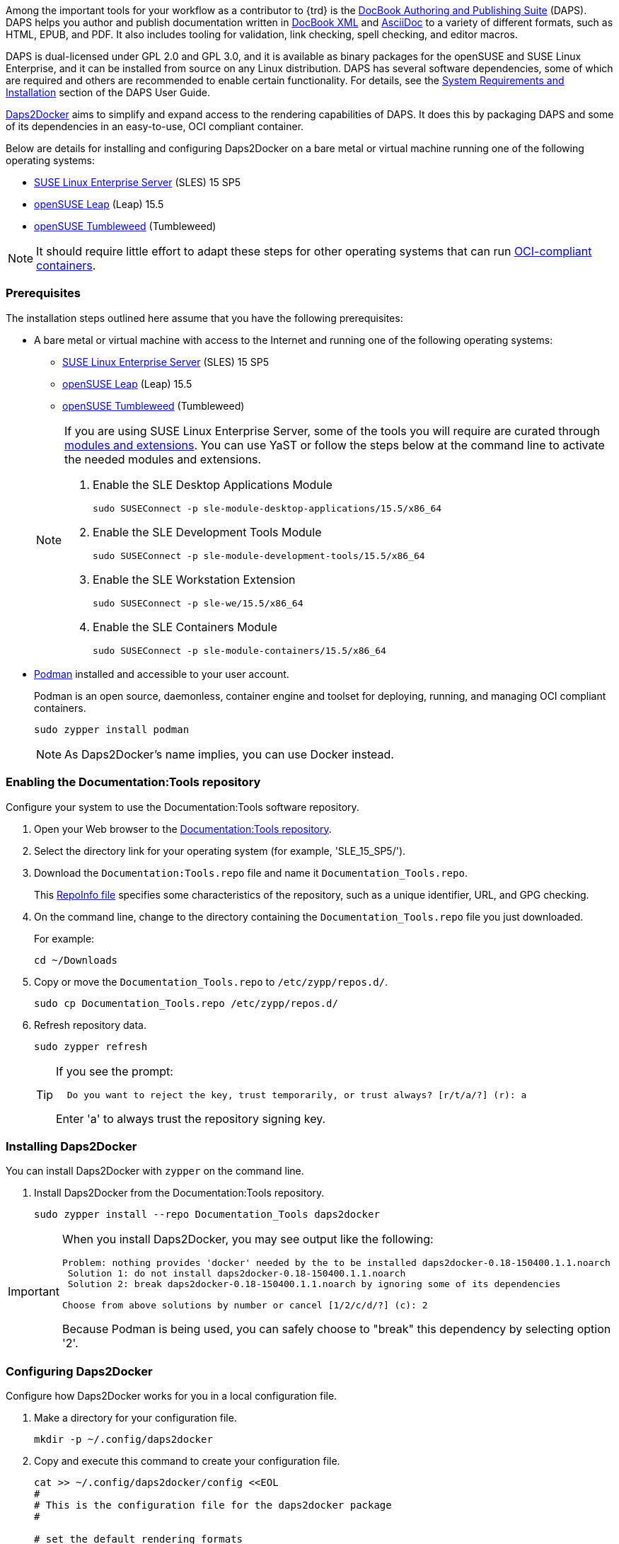 
// = = = = = = = = = = = = = = = = = = = = = = = = = = = = = = = = = = =
// Section: DAPS
// = = = = = = = = = = = = = = = = = = = = = = = = = = = = = = = = = = =


// = = = = = = = = = = = = = = = = = = = = = = = = = = = = = = = = = = =
// Section Variables & Attributes
//
// Operating Systems
:os1: SLES
:os1-full: SUSE Linux Enterprise Server
:os1-url: https://www.suse.com/products/server/
:os1-ver: 15 SP5
:os1-docs-ver: 15-SP5
:os1-mod-ver: 15.5
:os1-docs-url: https://documentation.suse.com/sles/{os1-docs-ver}/html/SLES-all/
:os1-docs-url-software-yast: {os1-docs-url}cha-yast-software.html
:os1-docs-url-software-zypper: {os1-docs-url}cha-sw-cl.html
:os1-docs-mods-url: {os1-docs-url}article-modules.html
:os2: Leap
:os2-full: openSUSE Leap
:os2-ver: 15.5
:os2-url: https://www.opensuse.org/#Leap
:os3: Tumbleweed
:os3-full: openSUSE Tumbleweed
:os3-url: https://www.opensuse.org/#Tumbleweed


// Documentation Tools
:prod1: Daps2Docker
:prod1-url: https://github.com/openSUSE/daps2docker
:prod2: DAPS
:prod2-full: DocBook Authoring and Publishing Suite
:prod2-url: https://opensuse.github.io/daps/
:repo-doctools-url: https://download.opensuse.org/repositories/Documentation:/Tools/
:repo-publishing-url: https://download.opensuse.org/repositories/Publishing/openSUSE_Factory/
:stylesheets-url: https://github.com/openSUSE/suse-xsl

:doctools-os1: SLE_15_SP5
:doctools-os2: openSUSE_Leap_15.5
:doctools-os3: openSUSE_Tumbleweed
:repo-doctools-url-os1: {repo-doctools-url}{doctools-os1}
:repo-doctools-url-os2: {repo-doctools-url}{doctools-os2}
:repo-doctools-url-os3: {repo-doctools-url}{doctools-os3}

// Other
:asciidoc-url: https://asciidoc.org/
:docbook-url: https://docbook.org/
:container-guide-url: https://documentation.suse.com/container/all/single-html/SLES-container/
:podman-overview-url: {container-guide-url}#cha-podman-overview
:podman-url: https://podman.io
:suse-trd-url: https://documentation.suse.com/trd-supported.html
:suse-trd-repo-url: https://github.com/SUSE/technical-reference-documentation
:suse-trd-contrib-url: https://documentation.suse.com/trd/contributors/single-html/suse-trd_contrib-guide/
:suse-stylesheets-url: https://github.com/openSUSE/suse-xsl
:docbook-xslt-stylesheets-url: https://github.com/docbook/xslt10-stylesheets

// = = = = = = = = = = = = = = = = = = = = = = = = = = = = = = = = = = =

Among the important tools for your workflow as a contributor to {trd} is the {prod2-url}[{prod2-full}] ({prod2}).
{prod2} helps you author and publish documentation written in {docbook-url}[DocBook XML] and {asciidoc-url}[AsciiDoc] to a variety of different formats, such as HTML, EPUB, and PDF.
It also includes tooling for validation, link checking, spell checking, and editor macros.

{prod2} is dual-licensed under GPL 2.0 and GPL 3.0, and it is available as binary packages for the openSUSE and SUSE Linux Enterprise, and it can be installed from source on any Linux distribution.
{prod2} has several software dependencies, some of which are required and others are recommended to enable certain functionality.
For details, see the {prod2-url}/doc/cha.daps.user.inst.html[System Requirements and Installation] section of the {prod2} User Guide.

{prod1-url}[{prod1}] aims to simplify and expand access to the rendering capabilities of {prod2}.
It does this by packaging {prod2} and some of its dependencies in an easy-to-use, OCI compliant container.

Below are details for installing and configuring {prod1} on a bare metal or virtual machine running one of the following operating systems:

* {os1-url}[{os1-full}] ({os1}) {os1-ver}

* {os2-url}[{os2-full}] ({os2}) {os2-ver}

* {os3-url}[{os3-full}] ({os3})

[NOTE]
====
It should require little effort to adapt these steps for other operating systems that can run https://opencontainers.org/[OCI-compliant containers].
====


=== Prerequisites

The installation steps outlined here assume that you have the following prerequisites:

* A bare metal or virtual machine with access to the Internet and running one of the following operating systems:
+
--
* {os1-url}[{os1-full}] ({os1}) {os1-ver}

* {os2-url}[{os2-full}] ({os2}) {os2-ver}

* {os3-url}[{os3-full}] ({os3})
--
+
[NOTE]
====

If you are using {os1-full}, some of the tools you will require are curated through {os1-docs-mods-url}[modules and extensions].
You can use YaST or follow the steps below at the command line to activate the needed modules and extensions.

. Enable the SLE Desktop Applications Module
+
[source, console, subs="attributes+"]
----
sudo SUSEConnect -p sle-module-desktop-applications/{os1-mod-ver}/x86_64
----

. Enable the SLE Development Tools Module
+
[source, console, subs="attributes+"]
----
sudo SUSEConnect -p sle-module-development-tools/{os1-mod-ver}/x86_64
----

. Enable the SLE Workstation Extension
+
[source, console, subs="attributes+"]
----
sudo SUSEConnect -p sle-we/{os1-mod-ver}/x86_64
----

. Enable the SLE Containers Module
+
[source, console, subs="attributes+"]
----
sudo SUSEConnect -p sle-module-containers/{os1-mod-ver}/x86_64
----

====

* {podman-overview-url}[Podman] installed and accessible to your user account.
//
+
Podman is an open source, daemonless, container engine and toolset for deploying, running, and managing OCI compliant containers.
+
[source, console]
----
sudo zypper install podman
----
+
[NOTE]
====
As {prod1}'s name implies, you can use Docker instead.
====


=== Enabling the Documentation:Tools repository

Configure your system to use the Documentation:Tools software repository.

. Open your Web browser to the {repo-doctools-url}[Documentation:Tools repository].

. Select the directory link for your operating system (for example, '{doctools-os1}/').

. Download the `Documentation:Tools.repo` file and name it `Documentation_Tools.repo`.
//
+
This https://en.opensuse.org/openSUSE:Standards_RepoInfo[RepoInfo file] specifies  some characteristics of the repository, such as a unique identifier, URL, and GPG checking.

. On the command line, change to the directory containing the `Documentation_Tools.repo` file you just downloaded.
//
+
For example:
+
[source, console]
----
cd ~/Downloads
----

. Copy or move the `Documentation_Tools.repo` to `/etc/zypp/repos.d/`.
+
[source, console]
----
sudo cp Documentation_Tools.repo /etc/zypp/repos.d/
----


. Refresh repository data.
+
[source, console]
----
sudo zypper refresh
----
+
[TIP]
====
If you see the prompt:

[listing]
----
  Do you want to reject the key, trust temporarily, or trust always? [r/t/a/?] (r): a
----

Enter 'a' to always trust the repository signing key.

====



=== Installing {prod1}

You can install {prod1} with `zypper` on the command line.


. Install {prod1} from the Documentation:Tools repository.
+
[source, console]
----
sudo zypper install --repo Documentation_Tools daps2docker
----

[IMPORTANT]
====
When you install {prod1}, you may see output like the following:
[listing]
----
Problem: nothing provides 'docker' needed by the to be installed daps2docker-0.18-150400.1.1.noarch
 Solution 1: do not install daps2docker-0.18-150400.1.1.noarch
 Solution 2: break daps2docker-0.18-150400.1.1.noarch by ignoring some of its dependencies

Choose from above solutions by number or cancel [1/2/c/d/?] (c): 2
----

Because Podman is being used, you can safely choose to "break" this dependency by selecting option '2'.
====


=== Configuring {prod1}

Configure how {prod1} works for you in a local configuration file.

. Make a directory for your configuration file.
+
[source, console]
----
mkdir -p ~/.config/daps2docker
----

. Copy and execute this command to create your configuration file.
+
[source, console]
----
cat >> ~/.config/daps2docker/config <<EOL
#
# This is the configuration file for the daps2docker package
#

# set the default rendering formats
formats="html,pdf"

# set the container engine
container_engine="podman"

# set the container name
containername="registry.opensuse.org/documentation/containers/containers/opensuse-daps-toolchain:latest"
EOL
----


=== Using {prod1}

{prod1} is run from the command line with the `/usr/bin/daps2docker` script.


. Enter your documentation directory, containing your DocBook Config (DC) file.
+
[source, console]
----
cd PATH/TO/YOUR/DC-FILE
----

. Run {prod1} to render your document.
+
[source, console]
----
daps2docker DC-FILE [FORMAT]
----
+
[TIP]
====
If you do not specify FORMAT, the configured default formats will be assumed.

See `daps2docker --help` for a list of supported formats and other options.
====
+
[NOTE]
====
If you have not configured your system to run Podman in rootless mode, you will be prompted for your root or sudo password when you run this script.

[listing]
----
podman needs to be run as root.
[sudo] password for root: *************
----

====

. Review the command output.
//
+
{prod1} prints to your console various status and error messages.
If your document can be rendered, you will get output like the following to tell you where to find your documents:
+
[listing]
----
Your output documents are:
/tmp/daps2docker-MavBGlXK/<filename>/html/FILENAME_draft/
/tmp/daps2docker-MavBGlXK/<filename>/FILENAME_draft_en.pdf
----
+
[IMPORTANT]
====
The contents of the `/tmp` directory are ephemeral.
If you wish to save your rendered documents, move them to another location.
====


=== Validating your document code

You contribution to {trd} is submitted as a collection of source files, such as DocBook metadata, AsciiDoc text, and images.
These files are combined and rendered into an accessible format, like HTML and PDF, which can then be published.
If source files are missing or if they contain code errors, your document may render incorrectly or not at all.
And, thus, your contribution may be rejected for publication.

If your document cannot be rendered, {prod1} prints messages to the console to help you identify the issue.
For example, if you did not define the document attribute, 'product1', but you reference it within your document, you would see:

[listing]
----
asciidoctor: WARNING: skipping reference to missing attribute: product1
----

Even if your document renders, be sure to validate it for content, style, and formatting by reviewing the renderings.
Peer reviews can help immensely to identify both content errors and better ways to express the information you wish to share.


